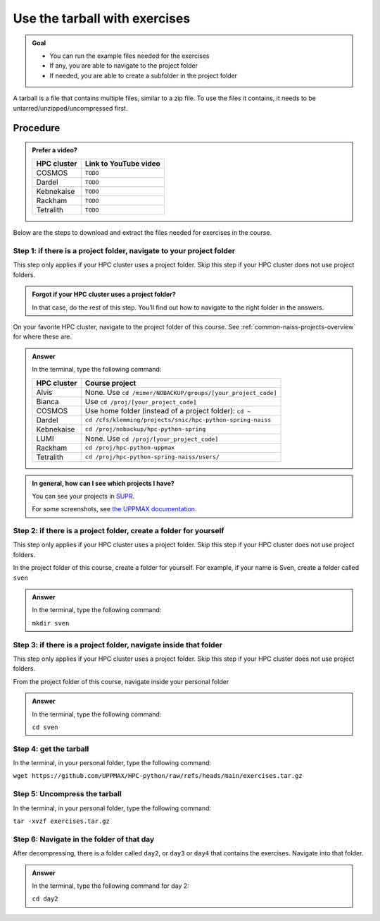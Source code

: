.. _common-use-tarball:

Use the tarball with exercises
==============================

.. admonition:: Goal

    - You can run the example files needed for the exercises
    - If any, you are able to navigate to the project folder
    - If needed, you are able to create a subfolder in the project folder

A tarball is a file that contains multiple files,
similar to a zip file.
To use the files it contains, it needs to be untarred/unzipped/uncompressed
first.

Procedure
---------

.. admonition:: Prefer a video?
    :class: dropdown

    +------------+------------------------------------------------------------+
    | HPC cluster| Link to YouTube video                                      |
    +============+============================================================+
    | COSMOS     | ``TODO``                                                   |
    +------------+------------------------------------------------------------+
    | Dardel     | ``TODO``                                                   |
    +------------+------------------------------------------------------------+
    | Kebnekaise | ``TODO``                                                   |
    +------------+------------------------------------------------------------+
    | Rackham    | ``TODO``                                                   |
    +------------+------------------------------------------------------------+
    | Tetralith  | ``TODO``                                                   |
    +------------+------------------------------------------------------------+

Below are the steps to download and extract the files needed
for exercises in the course.

Step 1: if there is a project folder, navigate to your project folder
^^^^^^^^^^^^^^^^^^^^^^^^^^^^^^^^^^^^^^^^^^^^^^^^^^^^^^^^^^^^^^^^^^^^^

This step only applies if your HPC cluster uses a project folder.
Skip this step if your HPC cluster does not use project folders.

.. admonition:: Forgot if your HPC cluster uses a project folder?
    :class: dropdown

    In that case, do the rest of this step. You'll find out
    how to navigate to the right folder in the answers.

On your favorite HPC cluster, navigate to the project folder
of this course. See :ref:`common-naiss-projects-overview` for where these are.

.. admonition:: Answer
    :class: dropdown

    In the terminal, type the following command:

    +------------+------------------------------------------------------------+
    | HPC cluster| Course project                                             |
    +============+============================================================+
    | Alvis      | None. Use ``cd /mimer/NOBACKUP/groups/[your_project_code]``|
    +------------+------------------------------------------------------------+
    | Bianca     | Use ``cd /proj/[your_project_code]``                       |
    +------------+------------------------------------------------------------+
    | COSMOS     | Use home folder (instead of a project folder): ``cd ~``    |
    +------------+------------------------------------------------------------+
    | Dardel     | ``cd /cfs/klemming/projects/snic/hpc-python-spring-naiss`` |
    +------------+------------------------------------------------------------+
    | Kebnekaise | ``cd /proj/nobackup/hpc-python-spring``                    |
    +------------+------------------------------------------------------------+
    | LUMI       | None. Use ``cd /proj/[your_project_code]``                 |
    +------------+------------------------------------------------------------+
    | Rackham    | ``cd /proj/hpc-python-uppmax``                             |
    +------------+------------------------------------------------------------+
    | Tetralith  | ``cd /proj/hpc-python-spring-naiss/users/``                |
    +------------+------------------------------------------------------------+

.. admonition:: In general, how can I see which projects I have?
    :class: dropdown

    You can see your projects in `SUPR <https://supr.naiss.se/>`__.

    For some screenshots, see
    `the UPPMAX documentation <https://docs.uppmax.uu.se/getting_started/project/#view-your-uppmax-projects>`__.


Step 2: if there is a project folder, create a folder for yourself
^^^^^^^^^^^^^^^^^^^^^^^^^^^^^^^^^^^^^^^^^^^^^^^^^^^^^^^^^^^^^^^^^^

This step only applies if your HPC cluster uses a project folder.
Skip this step if your HPC cluster does not use project folders.

In the project folder of this course, create a folder for yourself.
For example, if your name is Sven, create a folder called ``sven``

.. admonition:: Answer
    :class: dropdown

    In the terminal, type the following command:

    ``mkdir sven``

Step 3: if there is a project folder, navigate inside that folder
^^^^^^^^^^^^^^^^^^^^^^^^^^^^^^^^^^^^^^^^^^^^^^^^^^^^^^^^^^^^^^^^^

This step only applies if your HPC cluster uses a project folder.
Skip this step if your HPC cluster does not use project folders.

From the project folder of this course,
navigate inside your personal folder

.. admonition:: Answer
    :class: dropdown

    In the terminal, type the following command:

    ``cd sven``

Step 4: get the tarball
^^^^^^^^^^^^^^^^^^^^^^^

In the terminal, in your personal folder, type the following command:

``wget https://github.com/UPPMAX/HPC-python/raw/refs/heads/main/exercises.tar.gz``

Step 5: Uncompress the tarball
^^^^^^^^^^^^^^^^^^^^^^^^^^^^^^

In the terminal, in your personal folder, type the following command:

``tar -xvzf exercises.tar.gz``

Step 6: Navigate in the folder of that day
^^^^^^^^^^^^^^^^^^^^^^^^^^^^^^^^^^^^^^^^^^

After decompressing, there is a folder called  ``day2``, or ``day3`` or ``day4``
that contains the exercises. Navigate into that folder.

.. admonition:: Answer
    :class: dropdown

    In the terminal, type the following command for day 2:

    ``cd day2``
